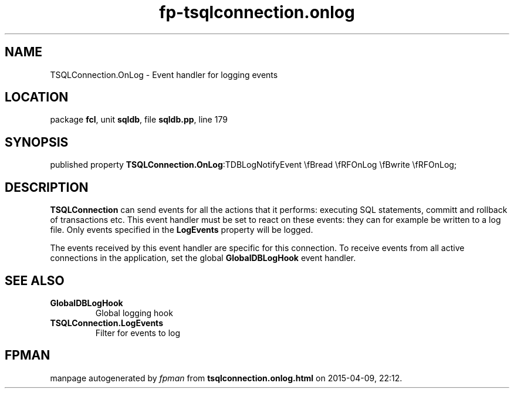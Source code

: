 .\" file autogenerated by fpman
.TH "fp-tsqlconnection.onlog" 3 "2014-03-14" "fpman" "Free Pascal Programmer's Manual"
.SH NAME
TSQLConnection.OnLog - Event handler for logging events
.SH LOCATION
package \fBfcl\fR, unit \fBsqldb\fR, file \fBsqldb.pp\fR, line 179
.SH SYNOPSIS
published property  \fBTSQLConnection.OnLog\fR:TDBLogNotifyEvent \\fBread \\fRFOnLog \\fBwrite \\fRFOnLog;
.SH DESCRIPTION
\fBTSQLConnection\fR can send events for all the actions that it performs: executing SQL statements, committ and rollback of transactions etc. This event handler must be set to react on these events: they can for example be written to a log file. Only events specified in the \fBLogEvents\fR property will be logged.

The events received by this event handler are specific for this connection. To receive events from all active connections in the application, set the global \fBGlobalDBLogHook\fR event handler.


.SH SEE ALSO
.TP
.B GlobalDBLogHook
Global logging hook
.TP
.B TSQLConnection.LogEvents
Filter for events to log

.SH FPMAN
manpage autogenerated by \fIfpman\fR from \fBtsqlconnection.onlog.html\fR on 2015-04-09, 22:12.

